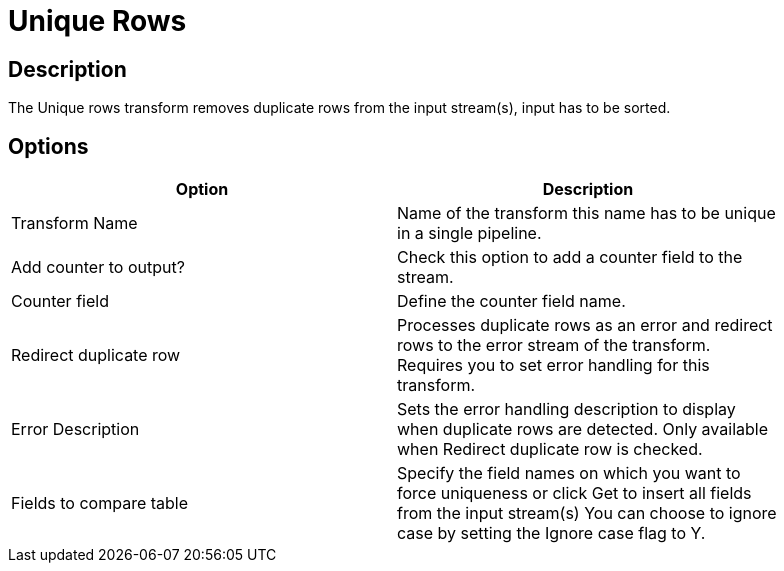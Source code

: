 ////
Licensed to the Apache Software Foundation (ASF) under one
or more contributor license agreements.  See the NOTICE file
distributed with this work for additional information
regarding copyright ownership.  The ASF licenses this file
to you under the Apache License, Version 2.0 (the
"License"); you may not use this file except in compliance
with the License.  You may obtain a copy of the License at
  http://www.apache.org/licenses/LICENSE-2.0
Unless required by applicable law or agreed to in writing,
software distributed under the License is distributed on an
"AS IS" BASIS, WITHOUT WARRANTIES OR CONDITIONS OF ANY
KIND, either express or implied.  See the License for the
specific language governing permissions and limitations
under the License.
////
:documentationPath: /plugins/transforms/
:language: en_US
:page-alternativeEditUrl: https://github.com/apache/incubator-hop/edit/master/plugins/transforms/uniquerows/src/main/doc/uniquerows.adoc
= Unique Rows

== Description

The Unique rows transform removes duplicate rows from the input stream(s), input has to be sorted.

== Options

[width="90%", options="header"]
|===
|Option|Description
|Transform Name|Name of the transform this name has to be unique in a single pipeline.
|Add counter to output?|Check this option to add a counter field to the stream.
|Counter field|Define the counter field name.
|Redirect duplicate row|Processes duplicate rows as an error and redirect rows to the error stream of the transform. Requires you to set error handling for this transform.
|Error Description|Sets the error handling description to display when duplicate rows are detected. Only available when Redirect duplicate row is checked.
|Fields to compare table|Specify the field names on which you want to force uniqueness or click Get to insert all fields from the input stream(s) You can choose to ignore case by setting the Ignore case flag to Y.
|===